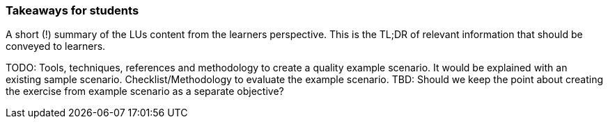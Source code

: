// tag::EN[]
[discrete]
=== Takeaways for students
// end::EN[]

// tag::REMARK[]
[sidebar]
A short (!) summary of the LUs content from the learners perspective.
This is the TL;DR of relevant information that should be conveyed to learners.
// end::REMARK[]

// tag::EN[]
TODO:
Tools, techniques, references and methodology to create a quality example scenario. It would be explained with an existing sample scenario. 
Checklist/Methodology to evaluate the example scenario.
TBD: Should we keep the point about creating the exercise from example scenario as a separate objective?
// end::EN[]
